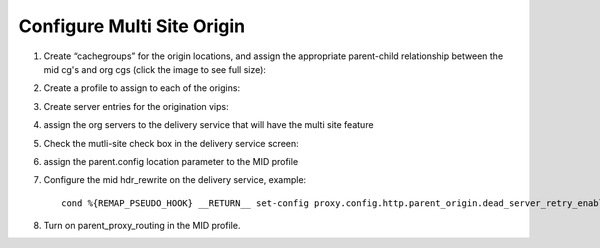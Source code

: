.. 
.. Copyright 2015 Comcast Cable Communications Management, LLC
.. 
.. Licensed under the Apache License, Version 2.0 (the "License");
.. you may not use this file except in compliance with the License.
.. You may obtain a copy of the License at
.. 
..     http://www.apache.org/licenses/LICENSE-2.0
.. 
.. Unless required by applicable law or agreed to in writing, software
.. distributed under the License is distributed on an "AS IS" BASIS,
.. WITHOUT WARRANTIES OR CONDITIONS OF ANY KIND, either express or implied.
.. See the License for the specific language governing permissions and
.. limitations under the License.
.. 

***************************
Configure Multi Site Origin
***************************

.. _rl-multi-site-origin-qht:

1) Create “cachegroups” for the origin locations, and assign the appropriate parent-child relationship between the mid cg's and org cgs (click the image to see full size):

.. image:: C5C4CD22-949A-48FD-8976-C673083E2177.png
	:scale: 100%
	:align: center

2) Create a profile to assign to each of the origins:

.. image:: 19BB6EC1-B6E8-4D22-BFA0-B7D6A9708B42.png
	:scale: 100%
	:align: center

3) Create server entries for the origination vips:

.. image:: D28614AA-9758-45ED-9EFD-3A284FC4218E.png
	:scale: 100%
	:align: center

4) assign the org servers to the delivery service that will have the multi site feature

.. image:: 066CEF4F-C1A3-4A89-8B52-4F72B0531367.png
	:scale: 100%
	:align: center

5) Check the mutli-site check box in the delivery service screen:

.. image:: 71DA92BB-8E1E-4921-BC95-574E659812FF.png
	:scale: 100%
	:align: center

6) assign the parent.config location parameter to the MID profile

.. image:: D22DCAA3-18CC-48F4-965B-5312993F9820.png
	:scale: 100%
	:align: center


7) Configure the mid hdr_rewrite on the delivery service, example: ::

	cond %{REMAP_PSEUDO_HOOK} __RETURN__ set-config proxy.config.http.parent_origin.dead_server_retry_enabled 1 __RETURN__ set-config proxy.config.http.parent_origin.simple_retry_enabled 1 __RETURN__ set-config proxy.config.http.parent_origin.simple_retry_response_codes "400,404,412" __RETURN__ set-config proxy.config.http.parent_origin.dead_server_retry_response_codes "502,503" __RETURN__ set-config proxy.config.http.connect_attempts_timeout 2 __RETURN__ set-config proxy.config.http.connect_attempts_max_retries 2 __RETURN__ set-config proxy.config.http.connect_attempts_max_retries_dead_server 1 __RETURN__ set-config proxy.config.http.transaction_active_timeout_in 5 [L] __RETURN__

8) Turn on parent_proxy_routing in the MID profile.
